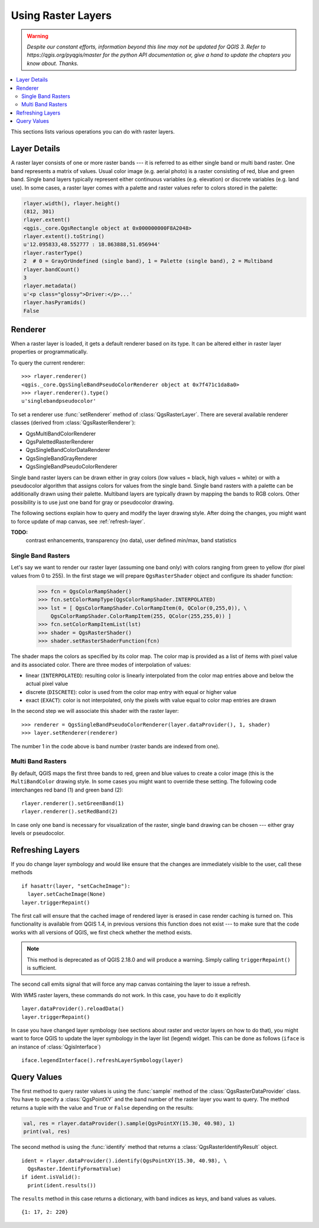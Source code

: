 .. only:: html

   |updatedisclaimer|

.. index::
   pair: Raster; Raster layers

.. _raster:

*********************
 Using Raster Layers
*********************

.. warning:: |outofdate|

.. contents::
   :local:

This sections lists various operations you can do with raster layers.

.. index:: Raster layers; Details

Layer Details
=============

A raster layer consists of one or more raster bands --- it is referred to as
either single band or multi band raster. One band represents a matrix of
values. Usual color image (e.g. aerial photo) is a raster consisting of red,
blue and green band. Single band layers typically represent either continuous
variables (e.g. elevation) or discrete variables (e.g. land use). In some
cases, a raster layer comes with a palette and raster values refer to colors
stored in the palette:

.. code-block:: python

  rlayer.width(), rlayer.height()
  (812, 301)
  rlayer.extent()
  <qgis._core.QgsRectangle object at 0x000000000F8A2048>
  rlayer.extent().toString()
  u'12.095833,48.552777 : 18.863888,51.056944'
  rlayer.rasterType()
  2  # 0 = GrayOrUndefined (single band), 1 = Palette (single band), 2 = Multiband
  rlayer.bandCount()
  3
  rlayer.metadata()
  u'<p class="glossy">Driver:</p>...'
  rlayer.hasPyramids()
  False

.. index:: Raster layers; Renderer

Renderer
========

When a raster layer is loaded, it gets a default renderer based on its
type. It can be altered either in raster layer properties or programmatically.

To query the current renderer::

  >>> rlayer.renderer()
  <qgis._core.QgsSingleBandPseudoColorRenderer object at 0x7f471c1da8a0>
  >>> rlayer.renderer().type()
  u'singlebandpseudocolor'

To set a renderer use :func:`setRenderer` method of :class:`QgsRasterLayer`. There
are several available renderer classes (derived from :class:`QgsRasterRenderer`):

* QgsMultiBandColorRenderer
* QgsPalettedRasterRenderer
* QgsSingleBandColorDataRenderer
* QgsSingleBandGrayRenderer
* QgsSingleBandPseudoColorRenderer

Single band raster layers can be drawn either in gray colors (low values =
black, high values = white) or with a pseudocolor algorithm that assigns colors
for values from the single band. Single band rasters with a palette can be
additionally drawn using their palette. Multiband layers are typically drawn by
mapping the bands to RGB colors. Other possibility is to use just one band for
gray or pseudocolor drawing.

The following sections explain how to query and modify the layer drawing style.
After doing the changes, you might want to force update of map canvas, see
:ref:`refresh-layer`.

**TODO:**
   contrast enhancements, transparency (no data), user defined min/max, band statistics

.. index:: Raster layers; Single band

Single Band Rasters
-------------------

Let's say we want to render our raster layer (assuming one band only)
with colors ranging from green to yellow (for pixel values from 0 to 255).
In the first stage we will prepare ``QgsRasterShader`` object and configure
its shader function:

  >>> fcn = QgsColorRampShader()
  >>> fcn.setColorRampType(QgsColorRampShader.INTERPOLATED)
  >>> lst = [ QgsColorRampShader.ColorRampItem(0, QColor(0,255,0)), \
      QgsColorRampShader.ColorRampItem(255, QColor(255,255,0)) ]
  >>> fcn.setColorRampItemList(lst)
  >>> shader = QgsRasterShader()
  >>> shader.setRasterShaderFunction(fcn)

The shader maps the colors as specified by its color map. The color map is
provided as a list of items with pixel value and its associated color.
There are three modes of interpolation of values:

* linear (``INTERPOLATED``): resulting color is linearly interpolated from the
  color map entries above and below the actual pixel value
* discrete (``DISCRETE``): color is used from the color map entry with equal
  or higher value
* exact (``EXACT``): color is not interpolated, only the pixels with value
  equal to color map entries are drawn

In the second step we will associate this shader with the raster layer::

  >>> renderer = QgsSingleBandPseudoColorRenderer(layer.dataProvider(), 1, shader)
  >>> layer.setRenderer(renderer)

The number 1 in the code above is band number (raster bands are indexed from one).


.. index:: Raster layers; Multi band

Multi Band Rasters
------------------

By default, QGIS maps the first three bands to red, green and blue values to
create a color image (this is the ``MultiBandColor`` drawing style. In some
cases you might want to override these setting. The following code interchanges
red band (1) and green band (2)::

    rlayer.renderer().setGreenBand(1)
    rlayer.renderer().setRedBand(2)

In case only one band is necessary for visualization of the raster, single band
drawing can be chosen --- either gray levels or pseudocolor.

.. index::
  pair: Raster layers; Refreshing

.. _refresh-layer:

Refreshing Layers
=================

If you do change layer symbology and would like ensure that the changes are
immediately visible to the user, call these methods

::

   if hasattr(layer, "setCacheImage"):
     layer.setCacheImage(None)
   layer.triggerRepaint()

The first call will ensure that the cached image of rendered layer is erased
in case render caching is turned on. This functionality is available from
QGIS 1.4, in previous versions this function does not exist --- to make sure
that the code works with all versions of QGIS, we first check whether the
method exists.

.. note::
    This method is deprecated as of QGIS 2.18.0 and will produce a warning.
    Simply calling ``triggerRepaint()`` is sufficient.

The second call emits signal that will force any map canvas containing the
layer to issue a refresh.

With WMS raster layers, these commands do not work. In this case, you have
to do it explicitly

::

  layer.dataProvider().reloadData()
  layer.triggerRepaint()

In case you have changed layer symbology (see sections about raster and vector
layers on how to do that), you might want to force QGIS to update the layer
symbology in the layer list (legend) widget. This can be done as follows
(``iface`` is an instance of :class:`QgisInterface`)

::

   iface.legendInterface().refreshLayerSymbology(layer)

.. index::
  pair: Raster layers; Querying

Query Values
============

The first method to query raster values is using the :func:`sample` method of
the :class:`QgsRasterDataProvider` class. You have to specify a :class:`QgsPointXY`
and the band number of the raster layer you want to query. The method returns a
tuple with the value and ``True`` or ``False`` depending on the results:

.. code-block:: python

  val, res = rlayer.dataProvider().sample(QgsPointXY(15.30, 40.98), 1)
  print(val, res)


The second method is using the :func:`identify` method that returns a
:class:`QgsRasterIdentifyResult` object.

::

  ident = rlayer.dataProvider().identify(QgsPointXY(15.30, 40.98), \
    QgsRaster.IdentifyFormatValue)
  if ident.isValid():
    print(ident.results())

The ``results`` method in this case returns a dictionary, with band indices as
keys, and band values as values.

::

  {1: 17, 2: 220}


.. Substitutions definitions - AVOID EDITING PAST THIS LINE
   This will be automatically updated by the find_set_subst.py script.
   If you need to create a new substitution manually,
   please add it also to the substitutions.txt file in the
   source folder.

.. |outofdate| replace:: `Despite our constant efforts, information beyond this line may not be updated for QGIS 3. Refer to https://qgis.org/pyqgis/master for the python API documentation or, give a hand to update the chapters you know about. Thanks.`
.. |updatedisclaimer| replace:: :disclaimer:`Docs in progress for 'QGIS testing'. Visit https://docs.qgis.org/2.18 for QGIS 2.18 docs and translations.`
